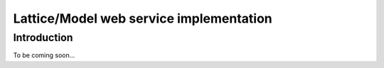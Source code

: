 Lattice/Model web service implementation
==========================================

Introduction
------------
To be coming soon...